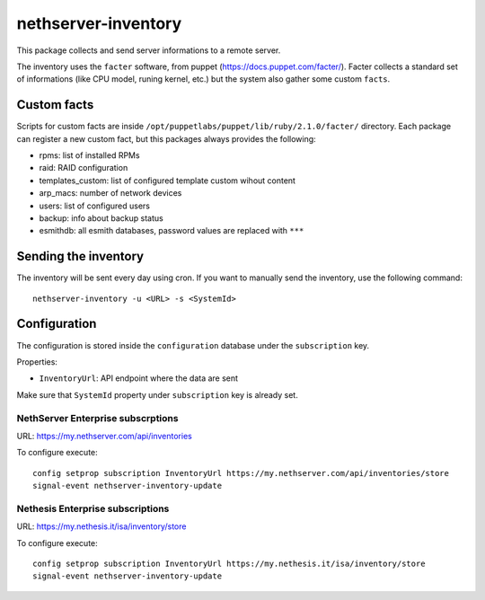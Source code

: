 ====================
nethserver-inventory
====================

This package collects and send server informations to a remote server.

The inventory uses the ``facter`` software, from puppet (https://docs.puppet.com/facter/).
Facter collects a standard set of informations (like CPU model, runing kernel, etc.) but the system
also gather some custom ``facts``.

Custom facts
============

Scripts for custom facts are inside ``/opt/puppetlabs/puppet/lib/ruby/2.1.0/facter/`` directory.
Each package can register a new custom fact, but this packages always provides the following:

- rpms: list of installed RPMs
- raid: RAID configuration
- templates_custom: list of configured template custom wihout content
- arp_macs: number of network devices
- users: list of configured users
- backup: info about backup status
- esmithdb: all esmith databases, password values are replaced with ``***``

Sending the inventory
=====================

The inventory will be sent every day using cron.
If you want to manually send the inventory, use the following command: ::

  nethserver-inventory -u <URL> -s <SystemId>  

Configuration
=============

The configuration is stored inside the ``configuration`` database under the ``subscription`` key.

Properties:

- ``InventoryUrl``: API endpoint where the data are sent

Make sure that ``SystemId`` property under ``subscription`` key is already set.

NethServer Enterprise subscrptions
----------------------------------

URL: https://my.nethserver.com/api/inventories

To configure execute: ::

  config setprop subscription InventoryUrl https://my.nethserver.com/api/inventories/store
  signal-event nethserver-inventory-update


Nethesis Enterprise subscriptions
---------------------------------

URL: https://my.nethesis.it/isa/inventory/store


To configure execute: ::

  config setprop subscription InventoryUrl https://my.nethesis.it/isa/inventory/store
  signal-event nethserver-inventory-update


